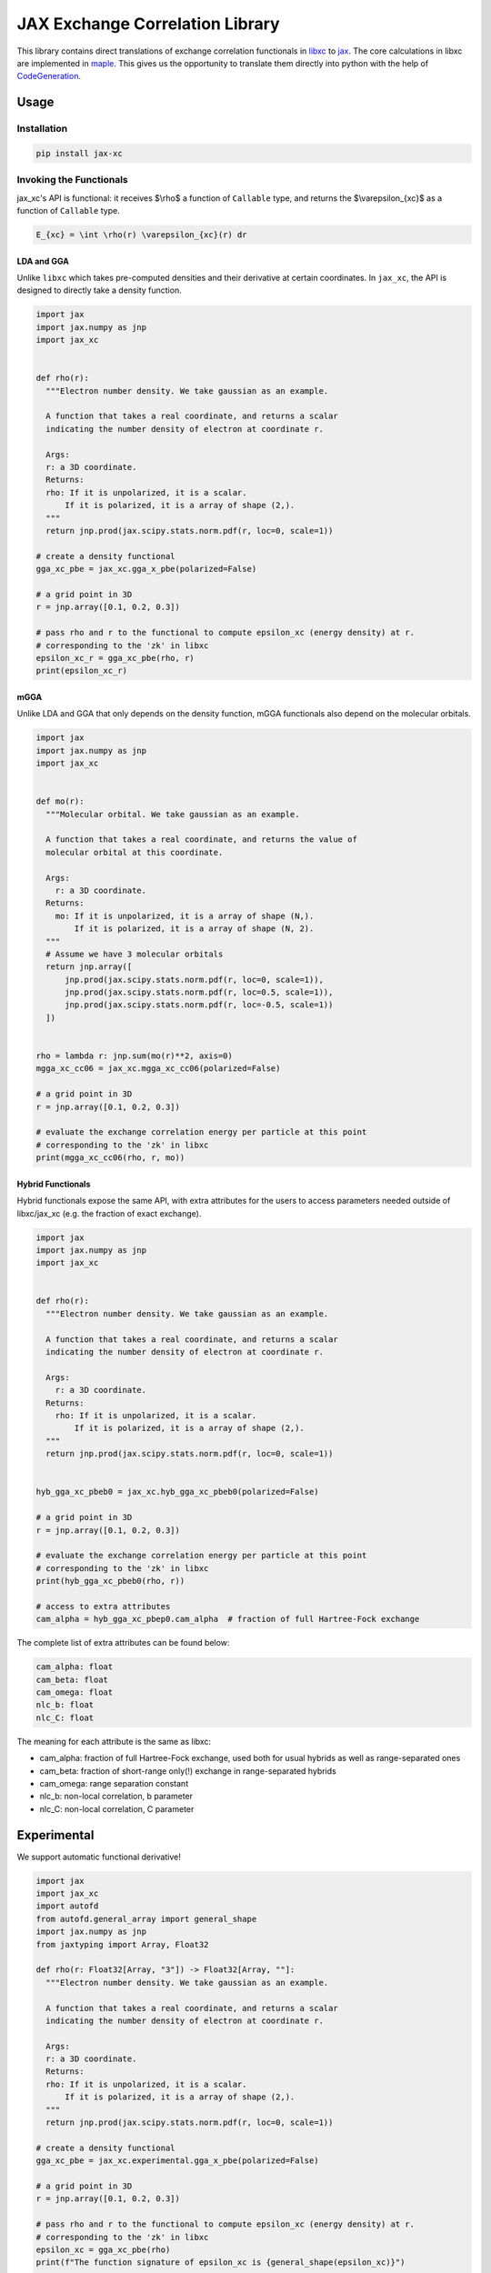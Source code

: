 JAX Exchange Correlation Library
================================

.. image:: https://github.com/sail-sg/jax_xc/raw/main/figures/logo.png
   :width: 200
   :align: center
   

.. image:: https://img.shields.io/pypi/v/jax-xc.svg
   :target: https://pypi.org/project/jax-xc/

.. image:: https://readthedocs.org/projects/ansicolortags/badge/?version=latest
   :target: https://jax-xc.readthedocs.io/en/latest/



This library contains direct translations of exchange correlation
functionals in `libxc <https://tddft.org/programs/libxc/>`__ to
`jax <https://github.com/google/jax>`__. The core calculations in libxc
are implemented in `maple <https://www.maplesoft.com/>`__. This gives us
the opportunity to translate them directly into python with the help of
`CodeGeneration <https://www.maplesoft.com/support/help/maple/view.aspx?path=CodeGeneration%2fPython>`__.

Usage
-----

Installation
~~~~~~~~~~~~

.. code:: sh

   pip install jax-xc

Invoking the Functionals
~~~~~~~~~~~~~~~~~~~~~~~~

jax_xc's API is functional: it receives $\\rho$ a function of ``Callable``
type, and returns the $\\varepsilon_{xc}$ as a function of ``Callable``
type.

.. code:: math

   E_{xc} = \int \rho(r) \varepsilon_{xc}(r) dr

LDA and GGA
^^^^^^^^^^^

Unlike ``libxc`` which takes pre-computed densities and their derivative
at certain coordinates. In ``jax_xc``, the API is designed to directly
take a density function.

.. code:: python

  import jax
  import jax.numpy as jnp
  import jax_xc


  def rho(r):
    """Electron number density. We take gaussian as an example.

    A function that takes a real coordinate, and returns a scalar
    indicating the number density of electron at coordinate r.

    Args:
    r: a 3D coordinate.
    Returns:
    rho: If it is unpolarized, it is a scalar.
        If it is polarized, it is a array of shape (2,).
    """
    return jnp.prod(jax.scipy.stats.norm.pdf(r, loc=0, scale=1))

  # create a density functional
  gga_xc_pbe = jax_xc.gga_x_pbe(polarized=False)

  # a grid point in 3D
  r = jnp.array([0.1, 0.2, 0.3])

  # pass rho and r to the functional to compute epsilon_xc (energy density) at r.
  # corresponding to the 'zk' in libxc
  epsilon_xc_r = gga_xc_pbe(rho, r)
  print(epsilon_xc_r)

mGGA
^^^^

Unlike LDA and GGA that only depends on the density function, mGGA
functionals also depend on the molecular orbitals.

.. code:: python

  import jax
  import jax.numpy as jnp
  import jax_xc
  

  def mo(r):
    """Molecular orbital. We take gaussian as an example.

    A function that takes a real coordinate, and returns the value of
    molecular orbital at this coordinate.

    Args:
      r: a 3D coordinate.
    Returns:
      mo: If it is unpolarized, it is a array of shape (N,).
          If it is polarized, it is a array of shape (N, 2).
    """
    # Assume we have 3 molecular orbitals
    return jnp.array([
        jnp.prod(jax.scipy.stats.norm.pdf(r, loc=0, scale=1)),
        jnp.prod(jax.scipy.stats.norm.pdf(r, loc=0.5, scale=1)),
        jnp.prod(jax.scipy.stats.norm.pdf(r, loc=-0.5, scale=1))
    ])


  rho = lambda r: jnp.sum(mo(r)**2, axis=0)
  mgga_xc_cc06 = jax_xc.mgga_xc_cc06(polarized=False)

  # a grid point in 3D
  r = jnp.array([0.1, 0.2, 0.3])

  # evaluate the exchange correlation energy per particle at this point
  # corresponding to the 'zk' in libxc
  print(mgga_xc_cc06(rho, r, mo))

Hybrid Functionals
^^^^^^^^^^^^^^^^^^

Hybrid functionals expose the same API, with extra attributes for the
users to access parameters needed outside of libxc/jax_xc (e.g. the
fraction of exact exchange).

.. code:: python

  import jax
  import jax.numpy as jnp
  import jax_xc


  def rho(r):
    """Electron number density. We take gaussian as an example.

    A function that takes a real coordinate, and returns a scalar
    indicating the number density of electron at coordinate r.

    Args:
      r: a 3D coordinate.
    Returns:
      rho: If it is unpolarized, it is a scalar.
          If it is polarized, it is a array of shape (2,).
    """
    return jnp.prod(jax.scipy.stats.norm.pdf(r, loc=0, scale=1))


  hyb_gga_xc_pbeb0 = jax_xc.hyb_gga_xc_pbeb0(polarized=False)

  # a grid point in 3D
  r = jnp.array([0.1, 0.2, 0.3])

  # evaluate the exchange correlation energy per particle at this point
  # corresponding to the 'zk' in libxc
  print(hyb_gga_xc_pbeb0(rho, r))

  # access to extra attributes
  cam_alpha = hyb_gga_xc_pbep0.cam_alpha  # fraction of full Hartree-Fock exchange

The complete list of extra attributes can be found below:

.. code:: python

     cam_alpha: float
     cam_beta: float
     cam_omega: float
     nlc_b: float
     nlc_C: float

The meaning for each attribute is the same as libxc:

-  cam_alpha: fraction of full Hartree-Fock exchange, used both for
   usual hybrids as well as range-separated ones
-  cam_beta: fraction of short-range only(!) exchange in range-separated
   hybrids
-  cam_omega: range separation constant
-  nlc_b: non-local correlation, b parameter
-  nlc_C: non-local correlation, C parameter

Experimental
------------

We support automatic functional derivative!

.. code:: python

  import jax
  import jax_xc
  import autofd
  from autofd.general_array import general_shape
  import jax.numpy as jnp
  from jaxtyping import Array, Float32

  def rho(r: Float32[Array, "3"]) -> Float32[Array, ""]:
    """Electron number density. We take gaussian as an example.

    A function that takes a real coordinate, and returns a scalar
    indicating the number density of electron at coordinate r.

    Args:
    r: a 3D coordinate.
    Returns:
    rho: If it is unpolarized, it is a scalar.
        If it is polarized, it is a array of shape (2,).
    """
    return jnp.prod(jax.scipy.stats.norm.pdf(r, loc=0, scale=1))

  # create a density functional
  gga_xc_pbe = jax_xc.experimental.gga_x_pbe(polarized=False)

  # a grid point in 3D
  r = jnp.array([0.1, 0.2, 0.3])

  # pass rho and r to the functional to compute epsilon_xc (energy density) at r.
  # corresponding to the 'zk' in libxc
  epsilon_xc = gga_xc_pbe(rho)
  print(f"The function signature of epsilon_xc is {general_shape(epsilon_xc)}")

  energy_density = epsilon_xc(r)
  print(f"epsilon_xc(r) = {energy_density}")

  vxc = jax.grad(lambda rho: autofd.operators.integrate(gga_xc_pbe(rho)))(rho)
  print(f"The function signature of vxc is {general_shape(vxc)}")
  print(vxc(r))


Support Functionals
-------------------

Please refer to the `functionals section <https://jax-xc.readthedocs.io/en/latest/sources/jax_xc.html#module-jax_xc.functionals>`_ 
in ``jax_xc``'s documentation
for the complete list of supported functionals.

Numerical Correctness
---------------------

We test all the functionals that are auto-generated from maple files
against the reference values in ``libxc``. The test is performed by
comparing the output of ``libxc`` and ``jax_xc`` and make sure they are
within a certain tolerance, namely ``atol=2e-10`` and ``rtol=2e-10``.

Performance Benchmark
---------------------

We report the performance benchmark of ``jax_xc`` against ``libxc`` on a
64-core machine with Intel(R) Xeon(R) Silver 4216 CPU @ 2.10GHz.

We sample the points to evaluate the functionals by varying the number
of points from 1 to $10^7$. The benchmark is performed by evaluating the
runtime of the functional. Note that the runtime of ``jax_xc`` is
measured by excluding the time of just-in-time compilation.

We visualize the mean value (averaged for both polarized and unpolarized)
of the runtime of ``jax_xc`` and ``libxc`` in the following figure. The
y-axis is log-scale. 

``jax_xc``'s runtime is constantly below ``libxc``'s
for all batch sizes. The speed up is ranging from 3x to 10x, and it is
more significant for larger batch sizes. 

We hypothesize that the reason
for the speed up is that Jax's JIT compiler is able to optimize the
functionals (e.g. vectorization, parallel execution, instruction fusion, 
constant folding for floating points, etc.) better than
libxc.

.. image:: https://raw.githubusercontent.com/sail-sg/jax_xc/main/figures/jax_xc_speed.svg

We visualize the distribution of the runtime ratio of ``jax_xc`` and
``libxc`` in the following figure. The ratio is closer to 0.1 for
large batch sizes (~ 10x speed up). The ratio is constantly below 1.0.

.. image:: https://raw.githubusercontent.com/sail-sg/jax_xc/main/figures/jax_xc_ratio.svg

Note that, we exclude one datapoint ``mgga_x_2d_prhg07`` from the
runtime ratio visualization because it is an outlier due to Jax's lack
of support of\ ``lamberw`` function and we use
``tensorflow_probability.substrates.jax.math.lambertw``.

Caveates
--------

The following functionals from ``libxc`` are not available in ``jax_xc``
because some functions are not available in ``jax``.

.. code:: python

   gga_x_fd_lb94          # Becke-Roussel not having a closed-form expression
   gga_x_fd_revlb94       # Becke-Roussel not having a closed-form expression
   gga_x_gg99             # Becke-Roussel not having a closed-form expression
   gga_x_kgg99            # Becke-Roussel not having a closed-form expression
   hyb_gga_xc_case21      # Becke-Roussel not having a closed-form expression
   hyb_mgga_xc_b94_hyb    # Becke-Roussel not having a closed-form expression
   hyb_mgga_xc_br3p86     # Becke-Roussel not having a closed-form expression
   lda_x_1d_exponential   # Requires explicit 1D integration
   lda_x_1d_soft          # Requires explicit 1D integration
   mgga_c_b94             # Becke-Roussel not having a closed-form expression
   mgga_x_b00             # Becke-Roussel not having a closed-form expression
   mgga_x_bj06            # Becke-Roussel not having a closed-form expression
   mgga_x_br89            # Becke-Roussel not having a closed-form expression
   mgga_x_br89_1          # Becke-Roussel not having a closed-form expression
   mgga_x_mbr             # Becke-Roussel not having a closed-form expression
   mgga_x_mbrxc_bg        # Becke-Roussel not having a closed-form expression
   mgga_x_mbrxh_bg        # Becke-Roussel not having a closed-form expression
   mgga_x_mggac           # Becke-Roussel not having a closed-form expression
   mgga_x_rpp09           # Becke-Roussel not having a closed-form expression
   mgga_x_tb09            # Becke-Roussel not having a closed-form expression
   gga_x_wpbeh            # jit too long for E1_scaled
   gga_c_ft97             # jit too long for E1_scaled
   lda_xc_tih             # vxc functional
   gga_c_pbe_jrgx         # vxc functional
   gga_x_lb               # vxc functional

Building from Source Code
-------------------------

Modify the ``.env.example`` to fill in your envrionment variables, then
rename it to ``.env``. Then run ``source .env`` to load them into your
shell.

-  ``OUTPUT_USER_ROOT``: The path to the bazel cache. This is where the
   bazel cache will be stored. This is useful if you are building on a
   shared filesystem.

-  ``MAPLE_PATH``: The path to the maple binary.

-  ``TMP_INSTALL_PATH``: The path to a temporary directory where the
   wheel will be installed. This is useful if you are building on a
   shared filesystem.

Make sure you have ``bazel`` and ``maple`` installed. Your python envrionment has installed the dependencies in
``requirements.txt``.

How to build python wheel.

.. code:: sh

   bazel --output_user_root=$OUTPUT_USER_ROOT build --action_env=PATH=$PATH:$MAPLE_PATH @maple2jax//:jax_xc_wheel

Once the build finished, the python wheel could be found under ``bazel-bin/external/maple2jax``. For example, the
name for version 0.0.7 is ``jax_xc-0.0.7-cp310-cp310-manylinux_2_17_x86_64.whl``.

Install the python wheel. If needed, specify the install path by

.. code:: sh

   pip install {{wheel_name}} --target $TMP_INSTALL_PATH

Running Test
------------

The test could be run without the command above that builds wheel from source, though it might take longer time to
build all the components needed for the test. To run all the test:

.. code:: sh

   bazel --output_user_root=$OUTPUT_USER_ROOT test --action_env=PATH=$PATH:$MAPLE_PATH //tests/...

To run a specific test, for example ``test_impl``:

.. code:: sh

   bazel --output_user_root=$OUTPUT_USER_ROOT test --action_env=PATH=$PATH:$MAPLE_PATH //tests:test_impl

The test output could be found in ``bazel-testlogs/tests/test_impl/test.log`` for the ``tests:test_impl`` and similar to
the others. If you prefer output in command line, add ``--test_output=all`` to the above command.

License
-------

Aligned with ``libxc``, ``jax_xc`` is licensed under the Mozilla Public License 2.0. See
``LICENSE`` for the full license text.
